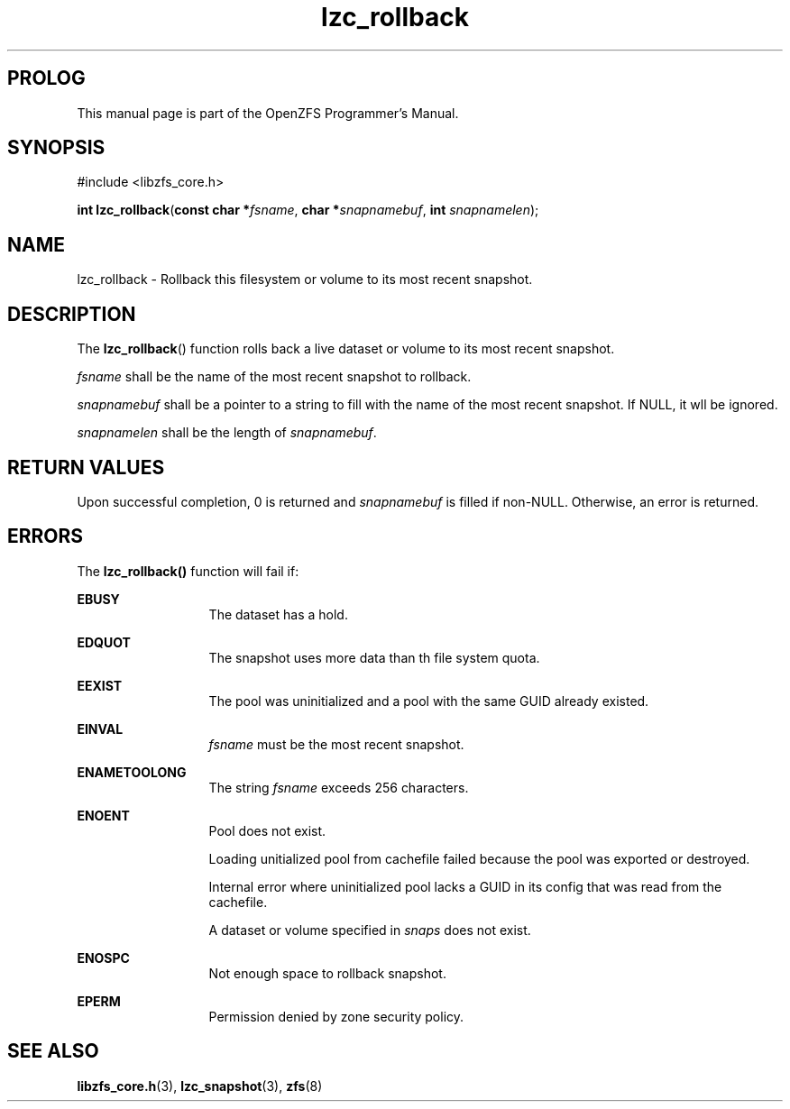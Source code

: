 '\" t
.\"
.\" CDDL HEADER START
.\"
.\" The contents of this file are subject to the terms of the
.\" Common Development and Distribution License (the "License").
.\" You may not use this file except in compliance with the License.
.\"
.\" You can obtain a copy of the license at usr/src/OPENSOLARIS.LICENSE
.\" or http://www.opensolaris.org/os/licensing.
.\" See the License for the specific language governing permissions
.\" and limitations under the License.
.\"
.\" When distributing Covered Code, include this CDDL HEADER in each
.\" file and include the License file at usr/src/OPENSOLARIS.LICENSE.
.\" If applicable, add the following below this CDDL HEADER, with the
.\" fields enclosed by brackets "[]" replaced with your own identifying
.\" information: Portions Copyright [yyyy] [name of copyright owner]
.\"
.\" CDDL HEADER END
.\"
.\"
.\" Copyright 2015 ClusterHQ Inc. All rights reserved.
.\"
.TH lzc_rollback 3 "2015 JUL 8" "OpenZFS" "OpenZFS Programmer's Manual"

.SH PROLOG
This manual page is part of the OpenZFS Programmer's Manual.

.SH SYNOPSIS
#include <libzfs_core.h>

\fBint\fR \fBlzc_rollback\fR(\fBconst char *\fR\fIfsname\fR, \fBchar *\fR\fIsnapnamebuf\fR, \fBint\fR \fIsnapnamelen\fR);

.SH NAME
lzc_rollback \- Rollback this filesystem or volume to its most recent snapshot. 

.SH DESCRIPTION
.LP
The \fBlzc_rollback\fR() function rolls back a live dataset or volume to its most recent snapshot.

.I fsname
shall be the name of the most recent snapshot to rollback.

.I snapnamebuf
shall be a pointer to a string to fill with the name of the most recent
snapshot. If NULL, it wll be ignored.

.I snapnamelen
shall be the length of \fIsnapnamebuf\fR.

.SH RETURN VALUES
.sp
.LP
Upon successful completion, 0 is returned and \fIsnapnamebuf\fR is filled if
non-NULL. Otherwise, an error is returned.

.SH ERRORS
.sp
.LP
The \fBlzc_rollback()\fR function will fail if:
.sp
.ne 2
.na
\fB\fBEBUSY\fR\fR
.ad
.RS 13n
The dataset has a hold.
.RE

.sp
.ne 2
.na
\fB\fBEDQUOT\fR\fR
.ad
.RS 13n
The snapshot uses more data than th file system quota.
.RE

.sp
.ne 2
.na
\fB\fBEEXIST\fR\fR
.ad
.RS 13n
The pool was uninitialized and a pool with the same GUID already existed.
.RE

.sp
.ne 2
.na
\fB\fBEINVAL\fR\fR
.ad
.RS 13n
\fIfsname\fR must be the most recent snapshot.
.RE

.sp
.ne 2
.na
\fB\fBENAMETOOLONG\fR\fR
.ad
.RS 13n
The string \fIfsname\fR exceeds 256 characters.
.RE

.sp
.ne 2
.na
\fB\fBENOENT\fR\fR
.ad
.RS 13n
Pool does not exist.
.sp
Loading unitialized pool from cachefile failed because the pool was exported or destroyed.
.sp
Internal error where uninitialized pool lacks a GUID in its config that was read from the cachefile.
.sp
A dataset or volume specified in \fIsnaps\fR does not exist.
.RE

.sp
.ne 2
.na
\fB\fBENOSPC\fR\fR
.ad
.RS 13n
Not enough space to rollback snapshot.
.RE

.sp
.ne 2
.na
\fB\fBEPERM\fR\fR
.ad
.RS 13n
Permission denied by zone security policy.
.RE
.
.SH SEE ALSO
.sp
.LP
\fBlibzfs_core.h\fR(3), \fBlzc_snapshot\fR(3), \fBzfs\fR(8)
